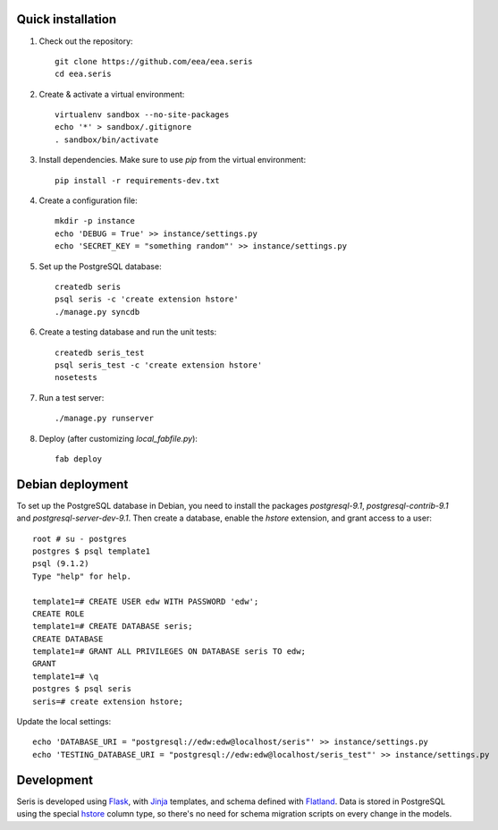 Quick installation
------------------

1. Check out the repository::

    git clone https://github.com/eea/eea.seris
    cd eea.seris

2. Create & activate a virtual environment::

    virtualenv sandbox --no-site-packages
    echo '*' > sandbox/.gitignore
    . sandbox/bin/activate

3. Install dependencies. Make sure to use `pip` from the virtual
   environment::

    pip install -r requirements-dev.txt

4. Create a configuration file::

    mkdir -p instance
    echo 'DEBUG = True' >> instance/settings.py
    echo 'SECRET_KEY = "something random"' >> instance/settings.py

5. Set up the PostgreSQL database::

    createdb seris
    psql seris -c 'create extension hstore'
    ./manage.py syncdb

6. Create a testing database and run the unit tests::

    createdb seris_test
    psql seris_test -c 'create extension hstore'
    nosetests

7. Run a test server::

    ./manage.py runserver

8. Deploy (after customizing `local_fabfile.py`)::

    fab deploy


Debian deployment
-----------------

To set up the PostgreSQL database in Debian, you need to install the
packages `postgresql-9.1`, `postgresql-contrib-9.1` and
`postgresql-server-dev-9.1`. Then create a database, enable the `hstore`
extension, and grant access to a user::

    root # su - postgres
    postgres $ psql template1
    psql (9.1.2)
    Type "help" for help.

    template1=# CREATE USER edw WITH PASSWORD 'edw';
    CREATE ROLE
    template1=# CREATE DATABASE seris;
    CREATE DATABASE
    template1=# GRANT ALL PRIVILEGES ON DATABASE seris TO edw;
    GRANT
    template1=# \q
    postgres $ psql seris
    seris=# create extension hstore;

Update the local settings::

    echo 'DATABASE_URI = "postgresql://edw:edw@localhost/seris"' >> instance/settings.py
    echo 'TESTING_DATABASE_URI = "postgresql://edw:edw@localhost/seris_test"' >> instance/settings.py


Development
-----------

Seris is developed using Flask_, with Jinja_ templates, and schema
defined with Flatland_. Data is stored in PostgreSQL using the special
hstore_ column type, so there's no need for schema migration scripts on
every change in the models.

.. _Flask: http://flask.pocoo.org/
.. _Jinja: http://jinja.pocoo.org/
.. _Flatland: http://dag-flatland.readthedocs.org/
.. _hstore: http://www.postgresql.org/docs/current/static/hstore.html

